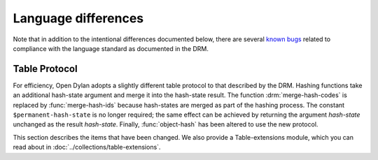 Language differences
====================

.. current-library:: dylan
.. current-module:: dylan

Note that in addition to the intentional differences documented below, there
are several `known bugs
<https://github.com/dylan-lang/opendylan/issues?q=is%3Aissue+is%3Aopen+label%3ADRM>`_
related to compliance with the language standard as documented in the DRM.

Table Protocol
--------------

For efficiency, Open Dylan adopts a slightly different table protocol
to that described by the DRM. Hashing functions take an additional
hash-state argument and merge it into the hash-state result. The
function :drm:`merge-hash-codes` is replaced by :func:`merge-hash-ids` because
hash-states are merged as part of the hashing process. The constant
``$permanent-hash-state`` is no longer required; the same effect can be
achieved by returning the argument *hash-state* unchanged as the result
*hash-state*. Finally, :func:`object-hash` has been altered to use the new
protocol.

This section describes the items that have been changed. We also provide
a Table-extensions module, which you can read about in
:doc:`../collections/table-extensions`.

.. generic-function:: table-protocol
   :open:

   Returns functions used to implement the iteration protocol for tables.

   :signature: table-protocol *table* => *test-function* *hash-function*

   :parameter table: An instance of :drm:`<table>`.
   :value test-function: An instance of :drm:`<function>`.
   :value hash-function: An instance of :drm:`<function>`.

   :description:

     Returns the functions used to iterate over tables. These functions are
     in turn used to implement the other collection operations on :drm:`<table>`.

     The *test-function* argument is for the table test function, which is
     used to compare table keys. It returns true if, according to the table's
     equivalence predicate, the keys are members of the same equivalence
     class. Its signature must be::

       test-function *key1* *key2* => *boolean*

     The *hash-function* argument is for the table hash function, which
     computes the hash code of a key. Its signature must be::

       hash-function *key* *initial-state* => *id* *result-state*

     In this signature, *initial-state* is an instance of :class:`<hash-state>`.
     The hash function computes the hash code of *key*, using the hash
     function that is associated with the table's equivalence predicate. The
     hash code is returned as two values: an integer *id* and a hash-state
     *result-state*. This *result-state* is obtained by merging the
     *initial-state* with the hash-state that results from hashing *key*.
     The *result-state* may or may not be == to *initial-state*. The
     *initial-state* could be modified by this operation.

.. function:: merge-hash-ids

   Returns a hash ID created by merging two hash IDs.

   :signature: merge-hash-ids *id1* *id2* #key *ordered* => *merged-id*

   :parameter id1: An instance of :drm:`<integer>`.
   :parameter id2: An instance of :drm:`<integer>`.
   :parameter ordered: An instance of :drm:`<boolean>`. Default value: ``#f``.
   :value merged-id: An instance of :drm:`<integer>`.

   :description:

     Computes a new hash ID by merging the argument hash IDs in some
     implementation-dependent way. This can be used, for example, to
     generate a hash ID for an object by combining hash IDs of some of
     its parts.

     The *id1*, *id2* arguments and the return value *merged-id* are all
     integers.

     The *ordered* argument is a boolean, and determines whether the
     algorithm used to the merge the IDs is permitted to be
     order-dependent. If false (the default), the merged result must be
     independent of the order in which the arguments are provided. If
     true, the order of the arguments matters because the algorithm used
     need not be either commutative or associative. It is best to
     provide a true value for *ordered* when possible, as this may
     result in a better distribution of hash IDs. However, *ordered*
     must only be true if that will not cause the hash function to
     violate the second constraint on hash functions, described on page
     :drm:`123 of the DRM <Tables#XREF-1049>`.

.. function:: object-hash

   The hash function for the equivalence predicate ==.

   :signature: object-hash *object* *initial-state* => *hash-id* *result-state*

   :parameter object: An instance of :drm:`<integer>`.
   :parameter initial-state: An instance of :class:`<hash-state>`.
   :value hash-id: An instance of :drm:`<integer>`.
   :value result-state: An instance of :class:`<hash-state>`.

   :description:

     Returns a hash code for *object* that corresponds to the
     equivalence predicate ``==``.

     This function is a useful tool for writing hash functions in which
     the object identity of some component of a key is to be used in
     computing the hash code.

     It returns a hash ID (an integer) and the result of merging the
     initial state with the associated hash state for the object,
     computed in some implementation-dependent manner.

